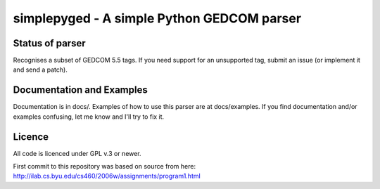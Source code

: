 simplepyged - A simple Python GEDCOM parser
===========================================

Status of parser
----------------

Recognises a subset of GEDCOM 5.5 tags. If you need support for an
unsupported tag, submit an issue (or implement it and send a patch).

Documentation and Examples
--------------------------

Documentation is in docs/. Examples of how to use this parser are at
docs/examples. If you find documentation and/or examples confusing,
let me know and I'll try to fix it.

Licence
--------

All code is licenced under GPL v.3 or newer.

First commit to this repository was based on source from here:
http://ilab.cs.byu.edu/cs460/2006w/assignments/program1.html

